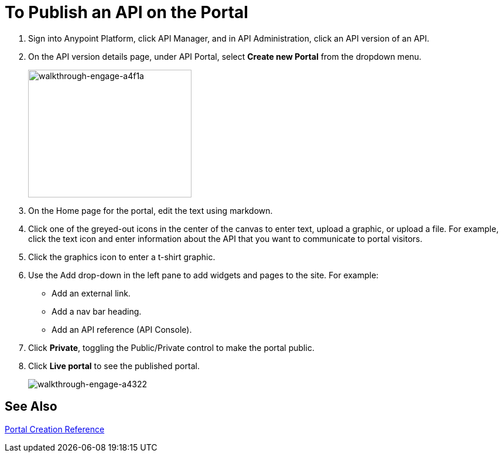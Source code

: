 = To Publish an API on the Portal
:keywords: api, portal, console, portal

. Sign into Anypoint Platform, click API Manager, and in API Administration, click an API version of an API.
. On the API version details page, under API Portal, select *Create new Portal* from the dropdown menu. 
+
image::walkthrough-engage-a4f1a.png[walkthrough-engage-a4f1a,height=218,width=279]
+
. On the Home page for the portal, edit the text using markdown.
. Click one of the greyed-out icons in the center of the canvas to enter text, upload a graphic, or upload a file. For example, click the text icon and enter information about the API that you want to communicate to portal visitors.
. Click the graphics icon to enter a t-shirt graphic.
. Use the Add drop-down in the left pane to add widgets and pages to the site. For example:
* Add an external link.
* Add a nav bar heading.
* Add an API reference (API Console).
. Click *Private*, toggling the Public/Private control to make the portal public.
. Click *Live portal* to see the published portal.
+
image::walkthrough-engage-a4322.png[walkthrough-engage-a4322]

== See Also

link:/api-manager/engaging-users-of-your-api[Portal Creation Reference]

